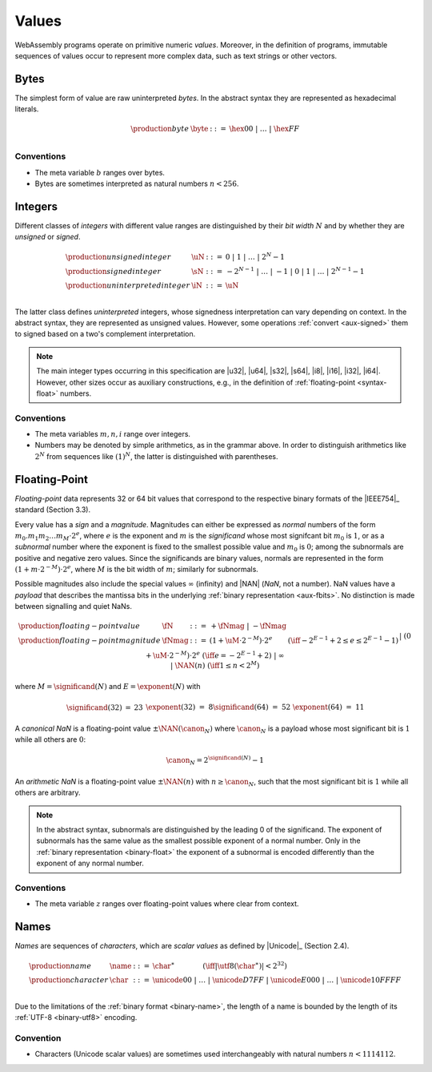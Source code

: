 .. index:: ! value
   pair: abstract syntax; value
.. _syntax-value:

Values
------

WebAssembly programs operate on primitive numeric *values*.
Moreover, in the definition of programs, immutable sequences of values occur to represent more complex data, such as text strings or other vectors.


.. index:: ! byte
   pair: abstract syntax; byte
.. _syntax-byte:

Bytes
~~~~~

The simplest form of value are raw uninterpreted *bytes*.
In the abstract syntax they are represented as hexadecimal literals.

.. math::
   \begin{array}{llll}
   \production{byte} & \byte &::=&
     \hex{00} ~|~ \dots ~|~ \hex{FF} \\
   \end{array}


Conventions
...........

* The meta variable :math:`b` ranges over bytes.

* Bytes are sometimes interpreted as natural numbers :math:`n < 256`.


.. index:: ! integer, ! unsigned integer, ! signed integer, ! uninterpreted integer, bit width, two's complement
   pair: abstract syntax; integer
   pair: abstract syntax; unsigned integer
   pair: abstract syntax; signed integer
   pair: abstract syntax; uninterpreted integer
   single: integer; unsigned
   single: integer; signed
   single: integer; uninterpreted
.. _syntax-sint:
.. _syntax-uint:
.. _syntax-int:

Integers
~~~~~~~~

Different classes of *integers* with different value ranges are distinguished by their *bit width* :math:`N` and by whether they are *unsigned* or *signed*.

.. math::
   \begin{array}{llll}
   \production{unsigned integer} & \uN &::=&
     0 ~|~ 1 ~|~ \dots ~|~ 2^N{-}1 \\
   \production{signed integer} & \sN &::=&
     -2^{N-1} ~|~ \dots ~|~ {-}1 ~|~ 0 ~|~ 1 ~|~ \dots ~|~ 2^{N-1}{-}1 \\
   \production{uninterpreted integer} & \iN &::=&
     \uN \\
   \end{array}

The latter class defines *uninterpreted* integers, whose signedness interpretation can vary depending on context.
In the abstract syntax, they are represented as unsigned values.
However, some operations :ref:`convert <aux-signed>` them to signed based on a two's complement interpretation.

.. note::
   The main integer types occurring in this specification are |u32|, |u64|, |s32|, |s64|, |i8|, |i16|, |i32|, |i64|.
   However, other sizes occur as auxiliary constructions, e.g., in the definition of :ref:`floating-point <syntax-float>` numbers.


Conventions
...........

* The meta variables :math:`m, n, i` range over integers.

* Numbers may be denoted by simple arithmetics, as in the grammar above.
  In order to distinguish arithmetics like :math:`2^N` from sequences like :math:`(1)^N`, the latter is distinguished with parentheses.


.. index:: ! floating-point, ! NaN, payload, significand, exponent, magnitude, canonical NaN, arithmetic NaN, bit width, IEEE 754
   pair: abstract syntax; floating-point number
   single: NaN; payload
   single: NaN; canonical
   single: NaN; arithmetic
.. _syntax-nan:
.. _syntax-payload:
.. _syntax-float:

Floating-Point
~~~~~~~~~~~~~~

*Floating-point* data represents 32 or 64 bit values that correspond to the respective binary formats of the |IEEE754|_ standard (Section 3.3).

Every value has a *sign* and a *magnitude*.
Magnitudes can either be expressed as *normal* numbers of the form :math:`m_0.m_1m_2\dots m_M \cdot2^e`, where :math:`e` is the exponent and :math:`m` is the *significand* whose most signifcant bit :math:`m_0` is :math:`1`,
or as a *subnormal* number where the exponent is fixed to the smallest possible value and :math:`m_0` is :math:`0`; among the subnormals are positive and negative zero values.
Since the significands are binary values, normals are represented in the form :math:`(1 + m\cdot 2^{-M}) \cdot 2^e`, where :math:`M` is the bit width of :math:`m`; similarly for subnormals.

Possible magnitudes also include the special values :math:`\infty` (infinity) and |NAN| (*NaN*, not a number).
NaN values have a *payload* that describes the mantissa bits in the underlying :ref:`binary representation <aux-fbits>`.
No distinction is made between signalling and quiet NaNs.

.. math::
   \begin{array}{llcll}
   \production{floating-point value} & \fN &::=&
     {+} \fNmag ~|~ {-} \fNmag \\
   \production{floating-point magnitude} & \fNmag &::=&
     (1 + \uM\cdot 2^{-M}) \cdot 2^e & (\iff -2^{E-1}+2 \leq e \leq 2^{E-1}-1) \\ &&|&
     (0 + \uM\cdot 2^{-M}) \cdot 2^e & (\iff e = -2^{E-1}+2) \\ &&|&
     \infty \\ &&|&
     \NAN(n) & (\iff 1 \leq n < 2^M) \\
   \end{array}

where :math:`M = \significand(N)` and :math:`E = \exponent(N)` with

.. _aux-significand:
.. _aux-exponent:

.. math::
   \begin{array}{lclllllcl}
   \significand(32) &=& 23 &&&&
   \exponent(32) &=& 8 \\
   \significand(64) &=& 52 &&&&
   \exponent(64) &=& 11 \\
   \end{array}

.. _canonical-nan:
.. _arithmetic-nan:
.. _aux-canon:

A *canonical NaN* is a floating-point value :math:`\pm\NAN(\canon_N)` where :math:`\canon_N` is a payload whose most significant bit is :math:`1` while all others are :math:`0`:

.. math::
   \canon_N = 2^{\significand(N)}-1

An *arithmetic NaN*  is a floating-point value :math:`\pm\NAN(n)` with :math:`n \geq \canon_N`, such that the most significant bit is :math:`1` while all others are arbitrary.

.. note::
   In the abstract syntax, subnormals are distinguished by the leading 0 of the significand. The exponent of subnormals has the same value as the smallest possible exponent of a normal number. Only in the :ref:`binary representation <binary-float>` the exponent of a subnormal is encoded differently than the exponent of any normal number.

Conventions
...........

* The meta variable :math:`z` ranges over floating-point values where clear from context.


.. index:: ! name, byte, Unicode, UTF-8, character, binary format
   pair: abstract syntax; name
.. _syntax-char:
.. _syntax-name:

Names
~~~~~

*Names* are sequences of *characters*, which are *scalar values* as defined by |Unicode|_ (Section 2.4).

.. math::
   \begin{array}{llclll}
   \production{name} & \name &::=&
     \char^\ast \qquad\qquad (\iff |\utf8(\char^\ast)| < 2^{32}) \\
   \production{character} & \char &::=&
     \unicode{00} ~|~ \dots ~|~ \unicode{D7FF} ~|~
     \unicode{E000} ~|~ \dots ~|~ \unicode{10FFFF} \\
   \end{array}

Due to the limitations of the :ref:`binary format <binary-name>`,
the length of a name is bounded by the length of its :ref:`UTF-8 <binary-utf8>` encoding.


Convention
..........

* Characters (Unicode scalar values) are sometimes used interchangeably with natural numbers :math:`n < 1114112`.

